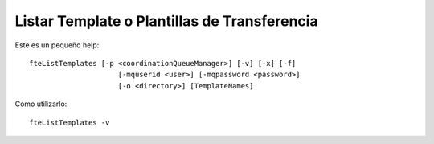 Listar Template o Plantillas de Transferencia
============================

Este es un pequeño help::

	fteListTemplates [-p <coordinationQueueManager>] [-v] [-x] [-f]
		             [-mquserid <user>] [-mqpassword <password>]
		             [-o <directory>] [TemplateNames]



Como utilizarlo::

	fteListTemplates -v

